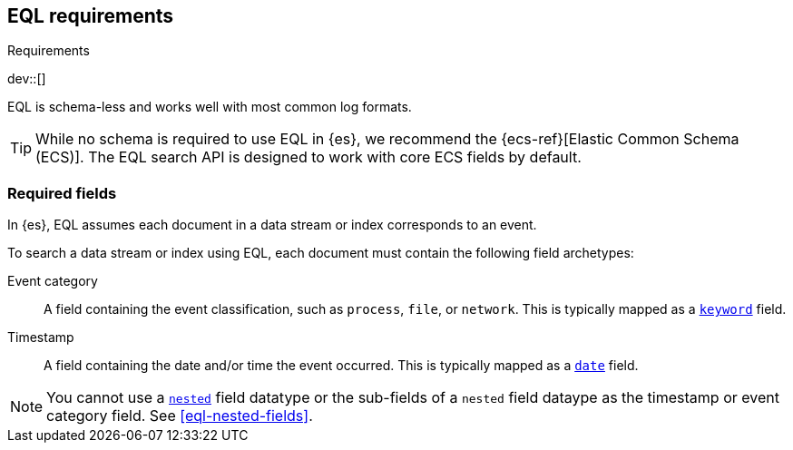 [role="xpack"]
[testenv="basic"]
[[eql-requirements]]
== EQL requirements
++++
<titleabbrev>Requirements</titleabbrev>
++++

dev::[]

EQL is schema-less and works well with most common log formats.

[TIP]
====
While no schema is required to use EQL in {es}, we recommend the
{ecs-ref}[Elastic Common Schema (ECS)]. The EQL search API is designed to work
with core ECS fields by default.
====

[discrete]
[[eql-required-fields]]
=== Required fields

In {es}, EQL assumes each document in a data stream or index corresponds to an
event.

To search a data stream or index using EQL, each document must contain the
following field archetypes:

Event category::
A field containing the event classification, such as `process`, `file`, or
`network`. This is typically mapped as a <<keyword,`keyword`>> field.

Timestamp::
A field containing the date and/or time the event occurred. This is typically
mapped as a <<date,`date`>> field.

[NOTE]
====
You cannot use a <<nested,`nested`>> field datatype or the sub-fields of a
`nested` field dataype as the timestamp or event category field. See
<<eql-nested-fields>>.
====
